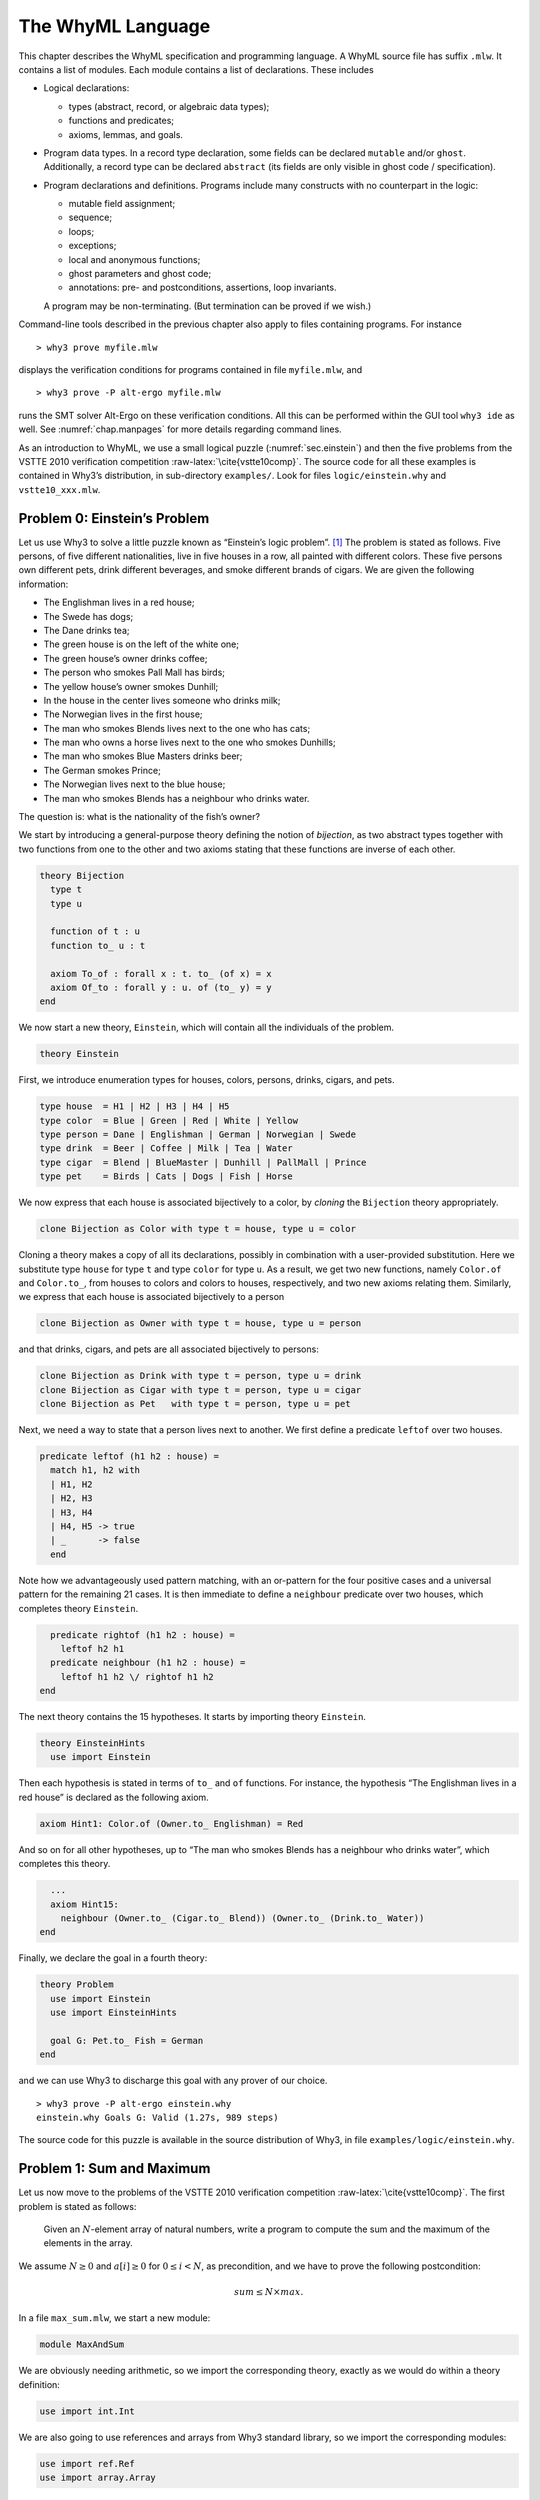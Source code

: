 .. _chap.whyml:

The WhyML Language
==================

This chapter describes the WhyML specification and programming language.
A WhyML source file has suffix ``.mlw``. It contains a list of modules.
Each module contains a list of declarations. These includes

-  Logical declarations:

   -  types (abstract, record, or algebraic data types);

   -  functions and predicates;

   -  axioms, lemmas, and goals.

-  Program data types. In a record type declaration, some fields can be
   declared ``mutable`` and/or ``ghost``. Additionally, a record type
   can be declared ``abstract`` (its fields are only visible in ghost
   code / specification).

-  Program declarations and definitions. Programs include many
   constructs with no counterpart in the logic:

   -  mutable field assignment;

   -  sequence;

   -  loops;

   -  exceptions;

   -  local and anonymous functions;

   -  ghost parameters and ghost code;

   -  annotations: pre- and postconditions, assertions, loop invariants.

   A program may be non-terminating. (But termination can be proved if
   we wish.)

Command-line tools described in the previous chapter also apply to files
containing programs. For instance

::

    > why3 prove myfile.mlw

displays the verification conditions for programs contained in file
``myfile.mlw``, and

::

    > why3 prove -P alt-ergo myfile.mlw

runs the SMT solver Alt-Ergo on these verification conditions. All this
can be performed within the GUI tool ``why3 ide`` as well. See
:numref:`chap.manpages` for more details regarding command lines.

As an introduction to WhyML, we use a small logical puzzle
(:numref:`sec.einstein`) and then the five problems from the VSTTE 2010
verification competition :raw-latex:`\cite{vstte10comp}`. The source
code for all these examples is contained in Why3’s distribution, in
sub-directory ``examples/``. Look for files ``logic/einstein.why`` and
``vstte10_xxx.mlw``.

.. _sec.einstein:

Problem 0: Einstein’s Problem
-----------------------------

Let us use Why3 to solve a little puzzle known as “Einstein’s logic
problem”. [1]_ The problem is stated as follows. Five persons, of five
different nationalities, live in five houses in a row, all painted with
different colors. These five persons own different pets, drink different
beverages, and smoke different brands of cigars. We are given the
following information:

-  The Englishman lives in a red house;

-  The Swede has dogs;

-  The Dane drinks tea;

-  The green house is on the left of the white one;

-  The green house’s owner drinks coffee;

-  The person who smokes Pall Mall has birds;

-  The yellow house’s owner smokes Dunhill;

-  In the house in the center lives someone who drinks milk;

-  The Norwegian lives in the first house;

-  The man who smokes Blends lives next to the one who has cats;

-  The man who owns a horse lives next to the one who smokes Dunhills;

-  The man who smokes Blue Masters drinks beer;

-  The German smokes Prince;

-  The Norwegian lives next to the blue house;

-  The man who smokes Blends has a neighbour who drinks water.

The question is: what is the nationality of the fish’s owner?

We start by introducing a general-purpose theory defining the notion of
*bijection*, as two abstract types together with two functions from one
to the other and two axioms stating that these functions are inverse of
each other.

.. code-block:: whyml

    theory Bijection
      type t
      type u

      function of t : u
      function to_ u : t

      axiom To_of : forall x : t. to_ (of x) = x
      axiom Of_to : forall y : u. of (to_ y) = y
    end

We now start a new theory, ``Einstein``, which will contain all the
individuals of the problem.

.. code-block:: whyml

    theory Einstein

First, we introduce enumeration types for houses, colors, persons,
drinks, cigars, and pets.

.. code-block:: whyml

      type house  = H1 | H2 | H3 | H4 | H5
      type color  = Blue | Green | Red | White | Yellow
      type person = Dane | Englishman | German | Norwegian | Swede
      type drink  = Beer | Coffee | Milk | Tea | Water
      type cigar  = Blend | BlueMaster | Dunhill | PallMall | Prince
      type pet    = Birds | Cats | Dogs | Fish | Horse

We now express that each house is associated bijectively to a color, by
*cloning* the ``Bijection`` theory appropriately.

.. code-block:: whyml

      clone Bijection as Color with type t = house, type u = color

Cloning a theory makes a copy of all its declarations, possibly in
combination with a user-provided substitution. Here we substitute type
``house`` for type ``t`` and type ``color`` for type ``u``. As a result,
we get two new functions, namely ``Color.of`` and ``Color.to_``, from
houses to colors and colors to houses, respectively, and two new axioms
relating them. Similarly, we express that each house is associated
bijectively to a person

.. code-block:: whyml

      clone Bijection as Owner with type t = house, type u = person

and that drinks, cigars, and pets are all associated bijectively to
persons:

.. code-block:: whyml

      clone Bijection as Drink with type t = person, type u = drink
      clone Bijection as Cigar with type t = person, type u = cigar
      clone Bijection as Pet   with type t = person, type u = pet

Next, we need a way to state that a person lives next to another. We
first define a predicate ``leftof`` over two houses.

.. code-block:: whyml

      predicate leftof (h1 h2 : house) =
        match h1, h2 with
        | H1, H2
        | H2, H3
        | H3, H4
        | H4, H5 -> true
        | _      -> false
        end

Note how we advantageously used pattern matching, with an or-pattern for
the four positive cases and a universal pattern for the remaining 21
cases. It is then immediate to define a ``neighbour`` predicate over two
houses, which completes theory ``Einstein``.

.. code-block:: whyml

      predicate rightof (h1 h2 : house) =
        leftof h2 h1
      predicate neighbour (h1 h2 : house) =
        leftof h1 h2 \/ rightof h1 h2
    end

The next theory contains the 15 hypotheses. It starts by importing
theory ``Einstein``.

.. code-block:: whyml

    theory EinsteinHints
      use import Einstein

Then each hypothesis is stated in terms of ``to_`` and ``of`` functions.
For instance, the hypothesis “The Englishman lives in a red house” is
declared as the following axiom.

.. code-block:: whyml

      axiom Hint1: Color.of (Owner.to_ Englishman) = Red

And so on for all other hypotheses, up to “The man who smokes Blends has
a neighbour who drinks water”, which completes this theory.

.. code-block:: whyml

      ...
      axiom Hint15:
        neighbour (Owner.to_ (Cigar.to_ Blend)) (Owner.to_ (Drink.to_ Water))
    end

Finally, we declare the goal in a fourth theory:

.. code-block:: whyml

    theory Problem
      use import Einstein
      use import EinsteinHints

      goal G: Pet.to_ Fish = German
    end

and we can use Why3 to discharge this goal with any prover of our
choice.

::

    > why3 prove -P alt-ergo einstein.why
    einstein.why Goals G: Valid (1.27s, 989 steps)

The source code for this puzzle is available in the source distribution
of Why3, in file ``examples/logic/einstein.why``.

.. _sec.maxandsum:

Problem 1: Sum and Maximum
--------------------------

Let us now move to the problems of the VSTTE 2010 verification
competition :raw-latex:`\cite{vstte10comp}`. The first problem is stated
as follows:

    Given an :math:`N`-element array of natural numbers, write a program
    to compute the sum and the maximum of the elements in the array.

We assume :math:`N \ge 0` and :math:`a[i] \ge 0` for
:math:`0 \le i < N`, as precondition, and we have to prove the following
postcondition:

.. math:: sum \le N \times max.

In a file ``max_sum.mlw``, we start a new module:

.. code-block:: whyml

    module MaxAndSum

We are obviously needing arithmetic, so we import the corresponding
theory, exactly as we would do within a theory definition:

.. code-block:: whyml

      use import int.Int

We are also going to use references and arrays from Why3 standard
library, so we import the corresponding modules:

.. code-block:: whyml

      use import ref.Ref
      use import array.Array

Modules ``Ref`` and ``Array`` respectively provide a type ``ref ’a`` for
references and a type ``array ’a`` for arrays, together with useful
operations and traditional syntax. They are loaded from the WhyML files
``ref.mlw`` and ``array.mlw`` in the standard library.

We are now in position to define a program function ``max_sum``. A
function definition is introduced with the keyword ``let``. In our case,
it introduces a function with two arguments, an array ``a`` and its size
``n``:

.. code-block:: whyml

      let max_sum (a: array int) (n: int) : (int, int) = ...

(There is a function ``length`` to get the size of an array but we add
this extra parameter ``n`` to stay close to the original problem
statement.) The function body is a Hoare triple, that is a precondition,
a program expression, and a postcondition.

.. code-block:: whyml

      let max_sum (a: array int) (n: int) : (int, int)
        requires { n = length a }
        requires { forall i. 0 <= i < n -> a[i] >= 0 }
        ensures  { let (sum, max) = result in sum <= n * max }
      = ... expression ...

The first precondition expresses that ``n`` is equal to the length of
``a`` (this will be needed for verification conditions related to array
bound checking). The second precondition expresses that all elements of
``a`` are non-negative. The postcondition decomposes the value returned
by the function as a pair of integers ``(sum, max)`` and states the
required property.

.. code-block:: whyml

        returns { sum, max -> sum <= n * max }

We are now left with the function body itself, that is a code computing
the sum and the maximum of all elements in ``a``. With no surprise, it
is as simple as introducing two local references

.. code-block:: whyml

        let sum = ref 0 in
        let max = ref 0 in

scanning the array with a ``for`` loop, updating ``max`` and ``sum``

.. code-block:: whyml

        for i = 0 to n - 1 do
          if !max < a[i] then max := a[i];
          sum := !sum + a[i]
        done;

and finally returning the pair of the values contained in ``sum`` and
``max``:

.. code-block:: whyml

      !sum, !max

This completes the code for function ``max_sum``. As such, it cannot be
proved correct, since the loop is still lacking a loop invariant. In
this case, the loop invariant is as simple as ``!sum <= i * !max``,
since the postcondition only requires us to prove ``sum <= n * max``.
The loop invariant is introduced with the keyword ``invariant``,
immediately after the keyword ``do``:

.. code-block:: whyml

        for i = 0 to n - 1 do
          invariant { !sum <= i * !max }
          ...
        done

There is no need to introduce a variant, as the termination of a ``for``
loop is automatically guaranteed. This completes module ``MaxAndSum``,
shown below.

.. code-block:: whyml

    module MaxAndSum

      use import int.Int
      use import ref.Ref
      use import array.Array

      let max_sum (a: array int) (n: int) : (int, int)
        requires { n = length a }
        requires { forall i. 0 <= i < n -> a[i] >= 0 }
        returns  { sum, max -> sum <= n * max }
      = let sum = ref 0 in
        let max = ref 0 in
        for i = 0 to n - 1 do
          invariant { !sum <= i * !max }
          if !max < a[i] then max := a[i];
          sum := !sum + a[i]
        done;
        !sum, !max

    end

We can now proceed to its verification. Running ``why3``, or better
``why3 ide``, on file ``max_sum.mlw`` shows a single verification
condition with name ``WP max_sum``. Discharging this verification
condition requires a little bit of non-linear arithmetic. Thus some SMT
solvers may fail at proving it, but other succeed, *e.g.*, CVC4.

Problem 2: Inverting an Injection
---------------------------------

The second problem is stated as follows:

    Invert an injective array :math:`A` on :math:`N` elements in the
    subrange from :math:`0` to :math:`N - 1`, the output array :math:`B`
    must be such that :math:`B[A[i]] = i` for :math:`0 \le i < N`.

The code is immediate, since it is as simple as

.. code-block:: whyml

        for i = 0 to n - 1 do b[a[i]] <- i done

so it is more a matter of specification and of getting the proof done
with as much automation as possible. In a new file, we start a new
module and we import arithmetic and arrays:

.. code-block:: whyml

    module InvertingAnInjection
      use import int.Int
      use import array.Array

It is convenient to introduce predicate definitions for the properties
of being injective and surjective. These are purely logical
declarations:

.. code-block:: whyml

      predicate injective (a: array int) (n: int) =
        forall i j. 0 <= i < n -> 0 <= j < n -> i <> j -> a[i] <> a[j]

      predicate surjective (a: array int) (n: int) =
        forall i. 0 <= i < n -> exists j: int. (0 <= j < n /\ a[j] = i)

It is also convenient to introduce the predicate “being in the subrange
from 0 to :math:`n-1`”:

.. code-block:: whyml

      predicate range (a: array int) (n: int) =
        forall i. 0 <= i < n -> 0 <= a[i] < n

Using these predicates, we can formulate the assumption that any
injective array of size :math:`n` within the range :math:`0..n-1` is
also surjective:

.. code-block:: whyml

      lemma injective_surjective:
        forall a: array int, n: int.
          injective a n -> range a n -> surjective a n

We declare it as a lemma rather than as an axiom, since it is actually
provable. It requires induction and can be proved using the Coq proof
assistant for instance. Finally we can give the code a specification,
with a loop invariant which simply expresses the values assigned to
array ``b`` so far:

.. code-block:: whyml

      let inverting (a: array int) (b: array int) (n: int)
        requires { n = length a = length b }
        requires { injective a n /\ range a n }
        ensures  { injective b n }
      = for i = 0 to n - 1 do
          invariant { forall j. 0 <= j < i -> b[a[j]] = j }
          b[a[i]] <- i
        done

Here we chose to have array ``b`` as argument; returning a freshly
allocated array would be equally simple. The whole module is given in
:numref:`fig.Inverting`. The verification conditions for function
``inverting`` are easily discharged automatically, thanks to the lemma.

.. code-block:: whyml

    module InvertingAnInjection

      use import int.Int
      use import array.Array

      predicate injective (a: array int) (n: int) =
        forall i j. 0 <= i < n -> 0 <= j < n -> i <> j -> a[i] <> a[j]

      predicate surjective (a: array int) (n: int) =
        forall i. 0 <= i < n -> exists j: int. (0 <= j < n /\ a[j] = i)

      predicate range (a: array int) (n: int) =
        forall i. 0 <= i < n -> 0 <= a[i] < n

      lemma injective_surjective:
        forall a: array int, n: int.
          injective a n -> range a n -> surjective a n

      let inverting (a: array int) (b: array int) (n: int)
        requires { n = length a = length b }
        requires { injective a n /\ range a n }
        ensures  { injective b n }
      = for i = 0 to n - 1 do
          invariant { forall j. 0 <= j < i -> b[a[j]] = j }
          b[a[i]] <- i
        done

    end

Problem 3: Searching a Linked List
----------------------------------

The third problem is stated as follows:

    Given a linked list representation of a list of integers, find the
    index of the first element that is equal to 0.

More precisely, the specification says

    You have to show that the program returns an index :math:`i` equal
    to the length of the list if there is no such element. Otherwise,
    the :math:`i`-th element of the list must be equal to 0, and all the
    preceding elements must be non-zero.

Since the list is not mutated, we can use the algebraic data type of
polymorphic lists from Why3’s standard library, defined in theory
``list.List``. It comes with other handy theories: ``list.Length``,
which provides a function ``length``, and ``list.Nth``, which provides a
function ``nth`` for the :math:`n`-th element of a list. The latter
returns an option type, depending on whether the index is meaningful or
not.

.. code-block:: whyml

    module SearchingALinkedList
      use import int.Int
      use import option.Option
      use export list.List
      use export list.Length
      use export list.Nth

It is helpful to introduce two predicates: a first one for a successful
search,

.. code-block:: whyml

      predicate zero_at (l: list int) (i: int) =
        nth i l = Some 0 /\ forall j. 0 <= j < i -> nth j l <> Some 0

and a second one for a non-successful search,

.. code-block:: whyml

      predicate no_zero (l: list int) =
        forall j. 0 <= j < length l -> nth j l <> Some 0

We are now in position to give the code for the search function. We
write it as a recursive function ``search`` that scans a list for the
first zero value:

.. code-block:: whyml

      let rec search (i: int) (l: list int) : int =
        match l with
        | Nil      -> i
        | Cons x r -> if x = 0 then i else search (i+1) r
        end

Passing an index ``i`` as first argument allows to perform a tail call.
A simpler code (yet less efficient) would return 0 in the first branch
and ``1 + search ...`` in the second one, avoiding the extra argument
``i``.

We first prove the termination of this recursive function. It amounts to
give it a *variant*, that is a value that strictly decreases at each
recursive call with respect to some well-founded ordering. Here it is as
simple as the list ``l`` itself:

.. code-block:: whyml

      let rec search (i: int) (l: list int) : int variant { l } = ...

It is worth pointing out that variants are not limited to values of
algebraic types. A non-negative integer term (for example, ``length l``)
can be used, or a term of any other type equipped with a well-founded
order relation. Several terms can be given, separated with commas, for
lexicographic ordering.

There is no precondition for function ``search``. The postcondition
expresses that either a zero value is found, and consequently the value
returned is bounded accordingly,

.. code-block:: whyml

      i <= result < i + length l /\ zero_at l (result - i)

or no zero value was found, and thus the returned value is exactly ``i``
plus the length of ``l``:

.. code-block:: whyml

      result = i + length l /\ no_zero l

Solving the problem is simply a matter of calling ``search`` with 0 as
first argument. The code is given :numref:`fig.LinkedList`. The
verification conditions are all discharged automatically.

.. code-block:: whyml

    module SearchingALinkedList

      use import int.Int
      use export list.List
      use export list.Length
      use export list.Nth

      predicate zero_at (l: list int) (i: int) =
        nth i l = Some 0 /\ forall j. 0 <= j < i -> nth j l <> Some 0

      predicate no_zero (l: list int) =
        forall j. 0 <= j < length l -> nth j l <> Some 0

      let rec search (i: int) (l: list int) : int variant { l }
        ensures { (i <= result < i + length l /\ zero_at l (result - i))
               \/ (result = i + length l /\ no_zero l) }
      = match l with
        | Nil -> i
        | Cons x r -> if x = 0 then i else search (i+1) r
        end

      let search_list (l: list int) : int
        ensures { (0 <= result < length l /\ zero_at l result)
               \/ (result = length l /\ no_zero l) }
      = search 0 l

    end

Alternatively, we can implement the search with a ``while`` loop. To do
this, we need to import references from the standard library, together
with theory ``list.HdTl`` which defines functions ``hd`` and ``tl`` over
lists.

.. code-block:: whyml

      use import ref.Ref
      use import list.HdTl

Being partial functions, ``hd`` and ``tl`` return options. For the
purpose of our code, though, it is simpler to have functions which do
not return options, but have preconditions instead. Such a function
``head`` is defined as follows:

.. code-block:: whyml

      let head (l: list 'a) : 'a
        requires { l <> Nil } ensures { hd l = Some result }
      = match l with Nil -> absurd | Cons h _ -> h end

The program construct ``absurd`` denotes an unreachable piece of code.
It generates the verification condition ``false``, which is here
provable using the precondition (the list cannot be ``Nil``). Function
``tail`` is defined similarly:

.. code-block:: whyml

      let tail (l: list 'a) : list 'a
        requires { l <> Nil } ensures { tl l = Some result }
      = match l with Nil -> absurd | Cons _ t -> t end

Using ``head`` and ``tail``, it is straightforward to implement the
search as a ``while`` loop. It uses a local reference ``i`` to store the
index and another local reference ``s`` to store the list being scanned.
As long as ``s`` is not empty and its head is not zero, it increments
``i`` and advances in ``s`` using function ``tail``.

.. code-block:: whyml

      let search_loop (l: list int) : int =
        ensures { ... same postcondition as in search_list ... }
      = let i = ref 0 in
        let s = ref l in
        while !s <> Nil && head !s <> 0 do
          invariant { ... }
          variant   { !s }
          i := !i + 1;
          s := tail !s
        done;
        !i

The postcondition is exactly the same as for function ``search_list``.
The termination of the ``while`` loop is ensured using a variant,
exactly as for a recursive function. Such a variant must strictly
decrease at each execution of the loop body. The reader is invited to
figure out the loop invariant.

Problem 4: N-Queens
-------------------

The fourth problem is probably the most challenging one. We have to
verify the implementation of a program which solves the :math:`N`-queens
puzzle: place :math:`N` queens on an :math:`N \times N` chess board so
that no queen can capture another one with a legal move. The program
should return a placement if there is a solution and indicates that
there is no solution otherwise. A placement is a :math:`N`-element array
which assigns the queen on row :math:`i` to its column. Thus we start
our module by importing arithmetic and arrays:

.. code-block:: whyml

    module NQueens
      use import int.Int
      use import array.Array

The code is a simple backtracking algorithm, which tries to put a queen
on each row of the chess board, one by one (there is basically no better
way to solve the :math:`N`-queens puzzle). A building block is a
function which checks whether the queen on a given row may attack
another queen on a previous row. To verify this function, we first
define a more elementary predicate, which expresses that queens on row
``pos`` and ``q`` do no attack each other:

.. code-block:: whyml

      predicate consistent_row (board: array int) (pos: int) (q: int) =
        board[q] <> board[pos] /\
        board[q] - board[pos] <> pos - q /\
        board[pos] - board[q] <> pos - q

Then it is possible to define the consistency of row ``pos`` with
respect to all previous rows:

.. code-block:: whyml

      predicate is_consistent (board: array int) (pos: int) =
        forall q. 0 <= q < pos -> consistent_row board pos q

Implementing a function which decides this predicate is another matter.
In order for it to be efficient, we want to return ``False`` as soon as
a queen attacks the queen on row ``pos``. We use an exception for this
purpose and it carries the row of the attacking queen:

.. code-block:: whyml

      exception Inconsistent int

The check is implemented by a function ``check_is_consistent``, which
takes the board and the row ``pos`` as arguments, and scans rows from 0
to ``pos-1`` looking for an attacking queen. As soon as one is found,
the exception is raised. It is caught immediately outside the loop and
``False`` is returned. Whenever the end of the loop is reached, ``True``
is returned.

.. code-block:: whyml

      let check_is_consistent (board: array int) (pos: int) : bool
        requires { 0 <= pos < length board }
        ensures  { result <-> is_consistent board pos }
      = try
          for q = 0 to pos - 1 do
            invariant {
              forall j:int. 0 <= j < q -> consistent_row board pos j
            }
            let bq   = board[q]   in
            let bpos = board[pos] in
            if bq        = bpos    then raise (Inconsistent q);
            if bq - bpos = pos - q then raise (Inconsistent q);
            if bpos - bq = pos - q then raise (Inconsistent q)
          done;
          True
        with Inconsistent q ->
          assert { not (consistent_row board pos q) };
          False
        end

The assertion in the exception handler is a cut for SMT solvers. This
first part of the solution is given in :numref:`fig.NQueens1`.

.. code-block:: whyml

    module NQueens
      use import int.Int
      use import array.Array

      predicate consistent_row (board: array int) (pos: int) (q: int) =
        board[q] <> board[pos] /\
        board[q] - board[pos] <> pos - q /\
        board[pos] - board[q] <> pos - q

      predicate is_consistent (board: array int) (pos: int) =
        forall q. 0 <= q < pos -> consistent_row board pos q

      exception Inconsistent int

      let check_is_consistent (board: array int) (pos: int)
        requires { 0 <= pos < length board }
        ensures  { result <-> is_consistent board pos }
      = try
          for q = 0 to pos - 1 do
            invariant {
              forall j:int. 0 <= j < q -> consistent_row board pos j
            }
            let bq   = board[q]   in
            let bpos = board[pos] in
            if bq        = bpos    then raise (Inconsistent q);
            if bq - bpos = pos - q then raise (Inconsistent q);
            if bpos - bq = pos - q then raise (Inconsistent q)
          done;
          True
        with Inconsistent q ->
          assert { not (consistent_row board pos q) };
          False
        end

We now proceed with the verification of the backtracking algorithm. The
specification requires us to define the notion of solution, which is
straightforward using the predicate ``is_consistent`` above. However,
since the algorithm will try to complete a given partial solution, it is
more convenient to define the notion of partial solution, up to a given
row. It is even more convenient to split it in two predicates, one
related to legal column values and another to consistency of rows:

.. code-block:: whyml

      predicate is_board (board: array int) (pos: int) =
        forall q. 0 <= q < pos -> 0 <= board[q] < length board

      predicate solution (board: array int) (pos: int) =
        is_board board pos /\
        forall q. 0 <= q < pos -> is_consistent board q

The algorithm will not mutate the partial solution it is given and, in
case of a search failure, will claim that there is no solution extending
this prefix. For this reason, we introduce a predicate comparing two
chess boards for equality up to a given row:

.. code-block:: whyml

      predicate eq_board (b1 b2: array int) (pos: int) =
        forall q. 0 <= q < pos -> b1[q] = b2[q]

The search itself makes use of an exception to signal a successful
search:

.. code-block:: whyml

      exception Solution

The backtracking code is a recursive function ``bt_queens`` which takes
the chess board, its size, and the starting row for the search. The
termination is ensured by the obvious variant ``n-pos``.

.. code-block:: whyml

      let rec bt_queens (board: array int) (n: int) (pos: int) : unit
        variant  { n - pos }

The precondition relates ``board``, ``pos``, and ``n`` and requires
``board`` to be a solution up to ``pos``:

.. code-block:: whyml

        requires { 0 <= pos <= n = length board }
        requires { solution board pos }

The postcondition is twofold: either the function exits normally and
then there is no solution extending the prefix in ``board``, which has
not been modified; or the function raises ``Solution`` and we have a
solution in ``board``.

.. code-block:: whyml

        ensures  { eq_board board (old board) pos }
        ensures  { forall b:array int. length b = n -> is_board b n ->
                     eq_board board b pos -> not (solution b n) }
        raises   { Solution -> solution board n }
      =

Whenever we reach the end of the chess board, we have found a solution
and we signal it using exception ``Solution``:

.. code-block:: whyml

        if pos = n then raise Solution;

Otherwise we scan all possible positions for the queen on row ``pos``
with a ``for`` loop:

.. code-block:: whyml

        for i = 0 to n - 1 do

The loop invariant states that we have not modified the solution prefix
so far, and that we have not found any solution that would extend this
prefix with a queen on row ``pos`` at a column below ``i``:

.. code-block:: whyml

          invariant { eq_board board (old board) pos }
          invariant { forall b:array int.  length b = n -> is_board b n ->
            eq_board board b pos -> 0 <= b[pos] < i -> not (solution b n) }

Then we assign column ``i`` to the queen on row ``pos`` and we check for
a possible attack with ``check_is_consistent``. If not, we call
``bt_queens`` recursively on the next row.

.. code-block:: whyml

          board[pos] <- i;
          if check_is_consistent board pos then bt_queens board n (pos + 1)
        done

This completes the loop and function ``bt_queens`` as well. Solving the
puzzle is a simple call to ``bt_queens``, starting the search on row 0.
The postcondition is also twofold, as for ``bt_queens``, yet slightly
simpler.

.. code-block:: whyml

      let queens (board: array int) (n: int) : unit
        requires { length board = n }
        ensures  { forall b:array int.
                     length b = n -> is_board b n -> not (solution b n) }
        raises   { Solution -> solution board n }
      = bt_queens board n 0

This second part of the solution is given :numref:`fig.NQueens2`. With
the help of a few auxiliary lemmas — not given here but available from
Why3’s sources — the verification conditions are all discharged
automatically, including the verification of the lemmas themselves.

.. code-block:: whyml

      predicate is_board (board: array int) (pos: int) =
        forall q. 0 <= q < pos -> 0 <= board[q] < length board

      predicate solution (board: array int) (pos: int) =
        is_board board pos /\
        forall q. 0 <= q < pos -> is_consistent board q

      predicate eq_board (b1 b2: array int) (pos: int) =
        forall q. 0 <= q < pos -> b1[q] = b2[q]

      exception Solution

      let rec bt_queens (board: array int) (n: int) (pos: int) : unit
        variant  { n - pos }
        requires { 0 <= pos <= n = length board }
        requires { solution board pos }
        ensures  { eq_board board (old board) pos }
        ensures  { forall b:array int. length b = n -> is_board b n ->
                     eq_board board b pos -> not (solution b n) }
        raises   { Solution -> solution board n }
      = if pos = n then raise Solution;
        for i = 0 to n - 1 do
          invariant { eq_board board (old board) pos }
          invariant { forall b:array int. length b = n -> is_board b n ->
            eq_board board b pos -> 0 <= b[pos] < i -> not (solution b n) }
          board[pos] <- i;
          if check_is_consistent board pos then bt_queens board n (pos + 1)
        done

      let queens (board: array int) (n: int) : unit
        requires { length board = n }
        ensures  { forall b:array int.
                     length b = n -> is_board b n -> not (solution b n) }
        raises   { Solution -> solution board n }
      = bt_queens board n 0

    end

.. _sec.aqueue:

Problem 5: Amortized Queue
--------------------------

The last problem consists in verifying the implementation of a
well-known purely applicative data structure for queues. A queue is
composed of two lists, *front* and *rear*. We push elements at the head
of list *rear* and pop them off the head of list *front*. We maintain
that the length of *front* is always greater or equal to the length of
*rear*. (See for instance Okasaki’s *Purely Functional Data
Structures* :raw-latex:`\cite{okasaki98}` for more details.)

We have to implement operations ``empty``, ``head``, ``tail``, and
``enqueue`` over this data type, to show that the invariant over lengths
is maintained, and finally

    to show that a client invoking these operations observes an abstract
    queue given by a sequence.

In a new module, we import arithmetic and theory ``list.ListRich``, a
combo theory that imports all list operations we will require: length,
reversal, and concatenation.

.. code-block:: whyml

    module AmortizedQueue
      use import int.Int
      use import option.Option
      use export list.ListRich

The queue data type is naturally introduced as a polymorphic record
type. The two list lengths are explicitly stored, for greater
efficiency.

.. code-block:: whyml

      type queue 'a = { front: list 'a; lenf: int;
                        rear : list 'a; lenr: int; }
      invariant { length front = lenf >= length rear = lenr }
      by { front = Nil; lenf = 0; rear = Nil; lenr = 0 }

The type definition is accompanied with an invariant — a logical
property imposed on any value of the type. Why3 assumes that any
``queue`` passed as an argument to a program function satisfies the
invariant and it produces a proof obligation every time a ``queue`` is
created. The ``by`` clause ensures the non-vacuity of this type with
invariant. If you omit it, a goal with an existential statement is
generated.

For the purpose of the specification, it is convenient to introduce a
function ``sequence`` which builds the sequence of elements of a queue,
that is the front list concatenated to the reversed rear list.

.. code-block:: whyml

      function sequence (q: queue 'a) : list 'a = q.front ++ reverse q.rear

It is worth pointing out that this function can only be used in
specifications. We start with the easiest operation: building the empty
queue.

.. code-block:: whyml

      let empty () : queue 'a
        ensures { sequence result = Nil }
      = { front = Nil; lenf = 0; rear = Nil; lenr = 0 }

The postcondition states that the returned queue represents the empty
sequence. Another postcondition, saying that the returned queue
satisfies the type invariant, is implicit. Note the cast to type
``queue ’a``. It is required, for the type checker not to complain about
an undefined type variable.

The next operation is ``head``, which returns the first element from a
given queue ``q``. It naturally requires the queue to be non empty,
which is conveniently expressed as ``sequence q`` not being ``Nil``.

.. code-block:: whyml

      let head (q: queue 'a) : 'a
        requires { sequence q <> Nil }
        ensures  { hd (sequence q) = Some result }
      = let Cons x _ = q.front in x

The fact that the argument ``q`` satisfies the type invariant is
implicitly assumed. The type invariant is required to prove the
absurdity of ``q.front`` being ``Nil`` (otherwise, ``sequence q`` would
be ``Nil`` as well).

The next operation is ``tail``, which removes the first element from a
given queue. This is more subtle than ``head``, since we may have to
re-structure the queue to maintain the invariant. Since we will have to
perform a similar operation when implementing operation ``enqueue``
later, it is a good idea to introduce a smart constructor ``create``
that builds a queue from two lists while ensuring the invariant. The
list lengths are also passed as arguments, to avoid unnecessary
computations.

.. code-block:: whyml

      let create (f: list 'a) (lf: int) (r: list 'a) (lr: int) : queue 'a
        requires { lf = length f /\ lr = length r }
        ensures  { sequence result = f ++ reverse r }
      = if lf >= lr then
          { front = f; lenf = lf; rear = r; lenr = lr }
        else
          let f = f ++ reverse r in
          { front = f; lenf = lf + lr; rear = Nil; lenr = 0 }

If the invariant already holds, it is simply a matter of building the
record. Otherwise, we empty the rear list and build a new front list as
the concatenation of list ``f`` and the reversal of list ``r``. The
principle of this implementation is that the cost of this reversal will
be amortized over all queue operations. Implementing function ``tail``
is now straightforward and follows the structure of function ``head``.

.. code-block:: whyml

      let tail (q: queue 'a) : queue 'a
        requires { sequence q <> Nil }
        ensures  { tl (sequence q) = Some (sequence result) }
      = let Cons _ r = q.front in
        create r (q.lenf - 1) q.rear q.lenr

The last operation is ``enqueue``, which pushes a new element in a given
queue. Reusing the smart constructor ``create`` makes it a one line
code.

.. code-block:: whyml

      let enqueue (x: 'a) (q: queue 'a) : queue 'a
        ensures { sequence result = sequence q ++ Cons x Nil }
      = create q.front q.lenf (Cons x q.rear) (q.lenr + 1)

The code is given :numref:`fig.AQueue`. The verification conditions are
all discharged automatically.

.. code-block:: whyml

    module AmortizedQueue

      use import int.Int
      use import option.Option
      use import list.ListRich

      type queue 'a = { front: list 'a; lenf: int;
                        rear : list 'a; lenr: int; }
        invariant { length front = lenf >= length rear = lenr }
        by { front = Nil; lenf = 0; rear = Nil; lenr = 0 }

      function sequence (q: queue 'a) : list 'a =
        q.front ++ reverse q.rear

      let empty () : queue 'a
        ensures { sequence result = Nil }
      = { front = Nil; lenf = 0; rear = Nil; lenr = 0 }

      let head (q: queue 'a) : 'a
        requires { sequence q <> Nil }
        ensures  { hd (sequence q) = Some result }
      = let Cons x _ = q.front in x

      let create (f: list 'a) (lf: int) (r: list 'a) (lr: int) : queue 'a
        requires { lf = length f /\ lr = length r }
        ensures  { sequence result = f ++ reverse r }
      = if lf >= lr then
          { front = f; lenf = lf; rear = r; lenr = lr }
        else
          let f = f ++ reverse r in
          { front = f; lenf = lf + lr; rear = Nil; lenr = 0 }

      let tail (q: queue 'a) : queue 'a
        requires { sequence q <> Nil }
        ensures  { tl (sequence q) = Some (sequence result) }
      = let Cons _ r = q.front in
        create r (q.lenf - 1) q.rear q.lenr

      let enqueue (x: 'a) (q: queue 'a) : queue 'a
        ensures { sequence result = sequence q ++ Cons x Nil }
      = create q.front q.lenf (Cons x q.rear) (q.lenr + 1)

    end

.. [1]
   This Why3 example was contributed by Stéphane Lescuyer.
